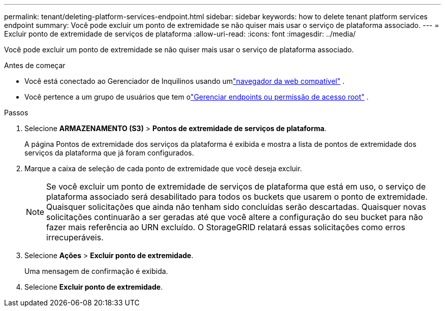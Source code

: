 ---
permalink: tenant/deleting-platform-services-endpoint.html 
sidebar: sidebar 
keywords: how to delete tenant platform services endpoint 
summary: Você pode excluir um ponto de extremidade se não quiser mais usar o serviço de plataforma associado. 
---
= Excluir ponto de extremidade de serviços de plataforma
:allow-uri-read: 
:icons: font
:imagesdir: ../media/


[role="lead"]
Você pode excluir um ponto de extremidade se não quiser mais usar o serviço de plataforma associado.

.Antes de começar
* Você está conectado ao Gerenciador de Inquilinos usando umlink:../admin/web-browser-requirements.html["navegador da web compatível"] .
* Você pertence a um grupo de usuários que tem olink:tenant-management-permissions.html["Gerenciar endpoints ou permissão de acesso root"] .


.Passos
. Selecione *ARMAZENAMENTO (S3)* > *Pontos de extremidade de serviços de plataforma*.
+
A página Pontos de extremidade dos serviços da plataforma é exibida e mostra a lista de pontos de extremidade dos serviços da plataforma que já foram configurados.

. Marque a caixa de seleção de cada ponto de extremidade que você deseja excluir.
+

NOTE: Se você excluir um ponto de extremidade de serviços de plataforma que está em uso, o serviço de plataforma associado será desabilitado para todos os buckets que usarem o ponto de extremidade.  Quaisquer solicitações que ainda não tenham sido concluídas serão descartadas.  Quaisquer novas solicitações continuarão a ser geradas até que você altere a configuração do seu bucket para não fazer mais referência ao URN excluído.  O StorageGRID relatará essas solicitações como erros irrecuperáveis.

. Selecione *Ações* > *Excluir ponto de extremidade*.
+
Uma mensagem de confirmação é exibida.

. Selecione *Excluir ponto de extremidade*.

